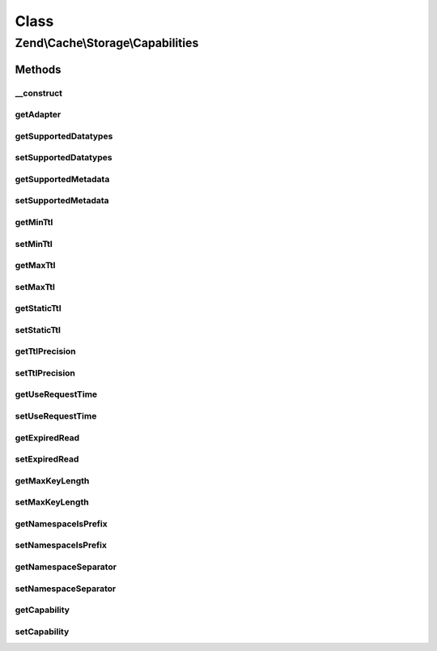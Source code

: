 .. Cache/Storage/Capabilities.php generated using docpx on 01/30/13 03:02pm


Class
*****

Zend\\Cache\\Storage\\Capabilities
==================================

Methods
-------

__construct
+++++++++++

.. function:: __construct()


    Constructor

    :param StorageInterface: 
    :param stdClass: 
    :param array: 
    :param null|Capabilities: 



getAdapter
++++++++++

.. function:: getAdapter()


    Get the storage adapter

    :rtype: StorageInterface 



getSupportedDatatypes
+++++++++++++++++++++

.. function:: getSupportedDatatypes()


    Get supported datatypes

    :rtype: array 



setSupportedDatatypes
+++++++++++++++++++++

.. function:: setSupportedDatatypes()


    Set supported datatypes

    :param stdClass: 
    :param array: 

    :throws Exception\InvalidArgumentException: 

    :rtype: Capabilities Fluent interface



getSupportedMetadata
++++++++++++++++++++

.. function:: getSupportedMetadata()


    Get supported metadata

    :rtype: array 



setSupportedMetadata
++++++++++++++++++++

.. function:: setSupportedMetadata()


    Set supported metadata

    :param stdClass: 
    :param string[]: 

    :throws Exception\InvalidArgumentException: 

    :rtype: Capabilities Fluent interface



getMinTtl
+++++++++

.. function:: getMinTtl()


    Get minimum supported time-to-live

    :rtype: int 0 means items never expire



setMinTtl
+++++++++

.. function:: setMinTtl()


    Set minimum supported time-to-live

    :param stdClass: 
    :param int: 

    :throws Exception\InvalidArgumentException: 

    :rtype: Capabilities Fluent interface



getMaxTtl
+++++++++

.. function:: getMaxTtl()


    Get maximum supported time-to-live

    :rtype: int 0 means infinite



setMaxTtl
+++++++++

.. function:: setMaxTtl()


    Set maximum supported time-to-live

    :param stdClass: 
    :param int: 

    :throws Exception\InvalidArgumentException: 

    :rtype: Capabilities Fluent interface



getStaticTtl
++++++++++++

.. function:: getStaticTtl()


    Is the time-to-live handled static (on write)
    or dynamic (on read)

    :rtype: bool 



setStaticTtl
++++++++++++

.. function:: setStaticTtl()


    Set if the time-to-live handled static (on write) or dynamic (on read)

    :param stdClass: 
    :param bool: 

    :rtype: Capabilities Fluent interface



getTtlPrecision
+++++++++++++++

.. function:: getTtlPrecision()


    Get time-to-live precision

    :rtype: float 



setTtlPrecision
+++++++++++++++

.. function:: setTtlPrecision()


    Set time-to-live precision

    :param stdClass: 
    :param float: 

    :throws Exception\InvalidArgumentException: 

    :rtype: Capabilities Fluent interface



getUseRequestTime
+++++++++++++++++

.. function:: getUseRequestTime()


    Get use request time

    :rtype: bool 



setUseRequestTime
+++++++++++++++++

.. function:: setUseRequestTime()


    Set use request time

    :param stdClass: 
    :param bool: 

    :rtype: Capabilities Fluent interface



getExpiredRead
++++++++++++++

.. function:: getExpiredRead()


    Get if expired items are readable

    :rtype: bool 



setExpiredRead
++++++++++++++

.. function:: setExpiredRead()


    Set if expired items are readable

    :param stdClass: 
    :param bool: 

    :rtype: Capabilities Fluent interface



getMaxKeyLength
+++++++++++++++

.. function:: getMaxKeyLength()


    Get maximum key lenth

    :rtype: int -1 means unknown, 0 means infinite



setMaxKeyLength
+++++++++++++++

.. function:: setMaxKeyLength()


    Set maximum key length

    :param stdClass: 
    :param int: 

    :throws Exception\InvalidArgumentException: 

    :rtype: Capabilities Fluent interface



getNamespaceIsPrefix
++++++++++++++++++++

.. function:: getNamespaceIsPrefix()


    Get if namespace support is implemented as prefix

    :rtype: bool 



setNamespaceIsPrefix
++++++++++++++++++++

.. function:: setNamespaceIsPrefix()


    Set if namespace support is implemented as prefix

    :param stdClass: 
    :param bool: 

    :rtype: Capabilities Fluent interface



getNamespaceSeparator
+++++++++++++++++++++

.. function:: getNamespaceSeparator()


    Get namespace separator if namespace is implemented as prefix

    :rtype: string 



setNamespaceSeparator
+++++++++++++++++++++

.. function:: setNamespaceSeparator()


    Set the namespace separator if namespace is implemented as prefix

    :param stdClass: 
    :param string: 

    :rtype: Capabilities Fluent interface



getCapability
+++++++++++++

.. function:: getCapability()


    Get a capability

    :param string: 
    :param mixed: 

    :rtype: mixed 



setCapability
+++++++++++++

.. function:: setCapability()


    Change a capability

    :param stdClass: 
    :param string: 
    :param mixed: 

    :rtype: Capabilities Fluent interface

    :throws: Exception\InvalidArgumentException 



